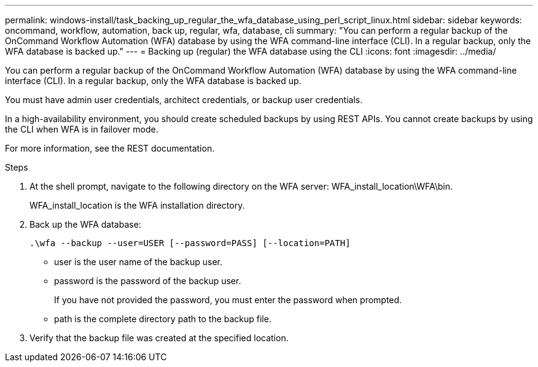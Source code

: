 ---
permalink: windows-install/task_backing_up_regular_the_wfa_database_using_perl_script_linux.html
sidebar: sidebar
keywords: oncommand, workflow, automation, back up, regular, wfa, database, cli
summary: "You can perform a regular backup of the OnCommand Workflow Automation (WFA) database by using the WFA command-line interface (CLI). In a regular backup, only the WFA database is backed up."
---
= Backing up (regular) the WFA database using the CLI
:icons: font
:imagesdir: ../media/

[.lead]
You can perform a regular backup of the OnCommand Workflow Automation (WFA) database by using the WFA command-line interface (CLI). In a regular backup, only the WFA database is backed up.

You must have admin user credentials, architect credentials, or backup user credentials.

In a high-availability environment, you should create scheduled backups by using REST APIs. You cannot create backups by using the CLI when WFA is in failover mode.

For more information, see the REST documentation.

.Steps
. At the shell prompt, navigate to the following directory on the WFA server: WFA_install_location\WFA\bin.
+
WFA_install_location is the WFA installation directory.

. Back up the WFA database:
+
`.\wfa --backup --user=USER [--password=PASS] [--location=PATH]`

 ** user is the user name of the backup user.

 ** password is the password of the backup user.
+
If you have not provided the password, you must enter the password when prompted.

 ** path is the complete directory path to the backup file.
. Verify that the backup file was created at the specified location.
